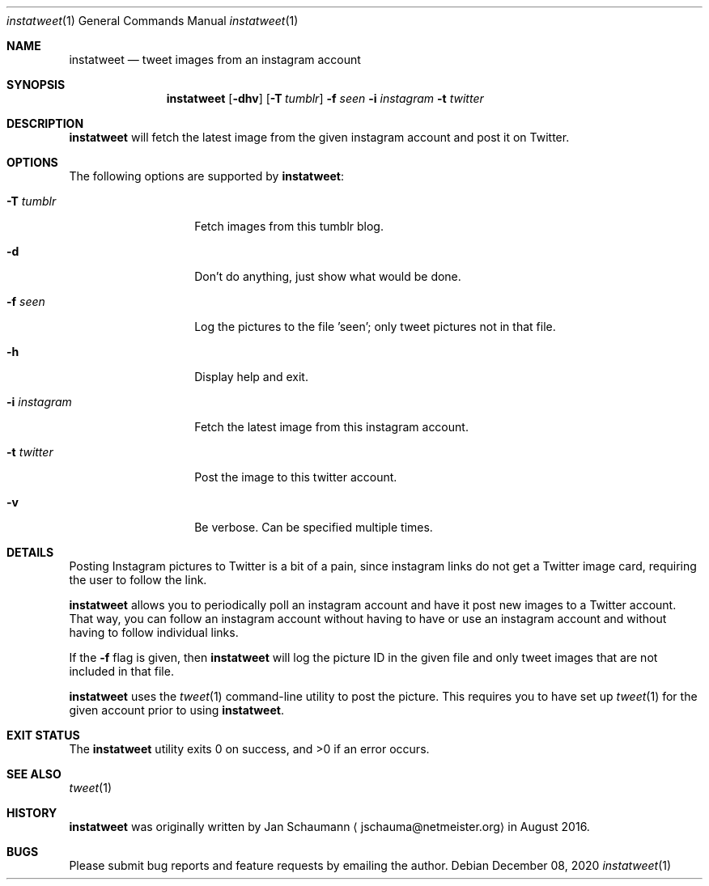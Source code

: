 .\"
.Dd December 08, 2020
.Dt instatweet 1
.Os
.Sh NAME
.Nm instatweet
.Nd tweet images from an instagram account
.Sh SYNOPSIS
.Nm
.Op Fl dhv
.Op Fl T Ar tumblr
.Fl f Ar seen
.Fl i Ar instagram
.Fl t Ar twitter
.Sh DESCRIPTION
.Nm
will fetch the latest image from the given instagram
account and post it on Twitter.
.Sh OPTIONS
The following options are supported by
.Nm :
.Bl -tag -width i_instagram_
.It Fl T Ar tumblr
Fetch images from this tumblr blog.
.It Fl d
Don't do anything, just show what would be done.
.It Fl f Ar seen
Log the pictures to the file 'seen'; only tweet
pictures not in that file.
.It Fl h
Display help and exit.
.It Fl i Ar instagram
Fetch the latest image from this instagram account.
.It Fl t Ar twitter
Post the image to this twitter account.
.It Fl v
Be verbose.
Can be specified multiple times.
.El
.Sh DETAILS
Posting Instagram pictures to Twitter is a bit of a
pain, since instagram links do not get a Twitter image
card, requiring the user to follow the link.
.Pp
.Nm
allows you to periodically poll an instagram account
and have it post new images to a Twitter account.
That way, you can follow an instagram account without
having to have or use an instagram account and without
having to follow individual links.
.Pp
If the
.Fl f
flag is given, then
.Nm
will log the picture ID in the given file and only
tweet images that are not included in that file.
.Pp
.Nm
uses the
.Xr tweet 1
command-line utility to post the picture.
This requires you to have set up
.Xr tweet 1
for the given account prior to using
.Nm .
.Sh EXIT STATUS
.Ex -std 
.Sh SEE ALSO
.Xr tweet 1
.Sh HISTORY
.Nm
was originally written by
.An Jan Schaumann
.Aq jschauma@netmeister.org
in August 2016.
.Sh BUGS
Please submit bug reports and feature requests by
emailing the author.
